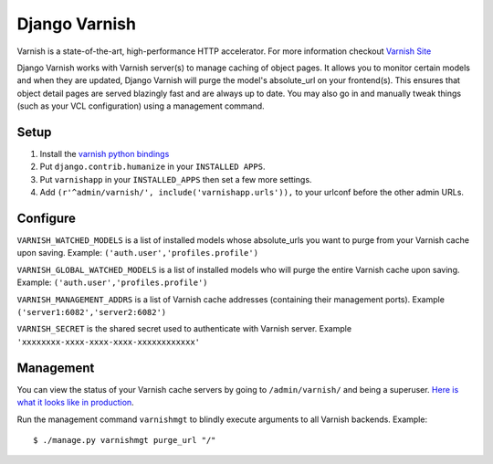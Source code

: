 Django Varnish
================

Varnish is a state-of-the-art, high-performance HTTP accelerator.
For more information checkout `Varnish Site <http://varnish.projects.linpro.no/>`_

Django Varnish works with Varnish server(s) to manage caching of object pages.
It allows you to monitor certain models and when they are updated,
Django Varnish will purge the model's absolute_url on your frontend(s).
This ensures that object detail pages are served blazingly fast and are always up to date.
You may also go in and manually tweak things (such as your VCL configuration) using a management command. 


Setup
-------
1. Install the `varnish python bindings <http://github.com/justquick/python-varnish>`_
2. Put ``django.contrib.humanize`` in your ``INSTALLED APPS``.
3. Put ``varnishapp`` in your ``INSTALLED_APPS`` then set a few more settings.
4. Add ``(r'^admin/varnish/', include('varnishapp.urls')),`` to your urlconf before the other admin URLs.

Configure
------------
``VARNISH_WATCHED_MODELS`` is a list of installed models whose absolute_urls you want to purge from your
Varnish cache upon saving. Example: ``('auth.user','profiles.profile')``

``VARNISH_GLOBAL_WATCHED_MODELS`` is a list of installed models who will purge the entire Varnish cache upon saving. Example: ``('auth.user','profiles.profile')``

``VARNISH_MANAGEMENT_ADDRS`` is a list of Varnish cache addresses (containing their management ports).
Example ``('server1:6082','server2:6082')``

``VARNISH_SECRET`` is the shared secret used to authenticate with Varnish server. Example ``'xxxxxxxx-xxxx-xxxx-xxxx-xxxxxxxxxxxx'``

Management
-------------
You can view the status of your Varnish cache servers by going to ``/admin/varnish/`` and being a superuser. `Here is what it looks like in production <http://wiki.github.com/justquick/django-varnish/>`_.

Run the management command ``varnishmgt`` to blindly execute arguments to all Varnish backends. Example::

    $ ./manage.py varnishmgt purge_url "/"
